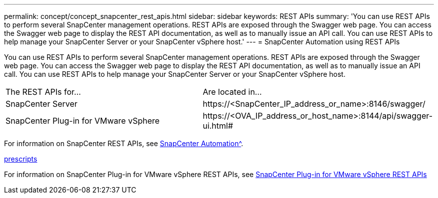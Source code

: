 ---
permalink: concept/concept_snapcenter_rest_apis.html
sidebar: sidebar
keywords: REST APIs
summary: 'You can use REST APIs to perform several SnapCenter management operations. REST APIs are exposed through the Swagger web page. You can access the Swagger web page to display the REST API documentation, as well as to manually issue an API call. You can use REST APIs to help manage your SnapCenter Server or your SnapCenter vSphere host.'
---
= SnapCenter Automation using REST APIs

:icons: font
:imagesdir: ../media/

[.lead]
You can use REST APIs to perform several SnapCenter management operations. REST APIs are exposed through the Swagger web page. You can access the Swagger web page to display the REST API documentation, as well as to manually issue an API call. You can use REST APIs to help manage your SnapCenter Server or your SnapCenter vSphere host.

|===
| The REST APIs for...| Are located in...
a|
SnapCenter Server
a|
\https://<SnapCenter_IP_address_or_name>:8146/swagger/
a|
SnapCenter Plug-in for VMware vSphere
a|
\https://<OVA_IP_address_or_host_name>:8144/api/swagger-ui.html#
|===

For information on SnapCenter REST APIs, see xref:automation_index.adoc[SnapCenter Automation^].

link:concept/concept_prescripts_and_postscripts.html[prescripts^]

For information on SnapCenter Plug-in for VMware vSphere REST APIs, see https://docs.netapp.com/us-en/sc-plugin-vmware-vsphere/scpivs44_rest_apis_overview.html[SnapCenter Plug-in for VMware vSphere REST APIs^]
